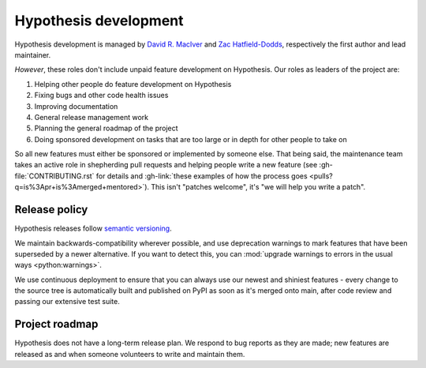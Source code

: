 ======================
Hypothesis development
======================

Hypothesis development is managed by `David R. MacIver <https://www.drmaciver.com>`_
and `Zac Hatfield-Dodds <https://zhd.dev>`_, respectively the first author and lead
maintainer.

*However*, these roles don't include unpaid feature development on Hypothesis.
Our roles as leaders of the project are:

1. Helping other people do feature development on Hypothesis
2. Fixing bugs and other code health issues
3. Improving documentation
4. General release management work
5. Planning the general roadmap of the project
6. Doing sponsored development on tasks that are too large or in depth for other people to take on

So all new features must either be sponsored or implemented by someone else.
That being said, the maintenance team takes an active role in shepherding pull requests and
helping people write a new feature (see :gh-file:`CONTRIBUTING.rst` for
details and :gh-link:`these examples of how the process goes
<pulls?q=is%3Apr+is%3Amerged+mentored>`). This isn't
"patches welcome", it's "we will help you write a patch".


.. _release-policy:

Release policy
==============

Hypothesis releases follow `semantic versioning <https://semver.org/>`_.

We maintain backwards-compatibility wherever possible, and use deprecation
warnings to mark features that have been superseded by a newer alternative.
If you want to detect this, you can
:mod:`upgrade warnings to errors in the usual ways <python:warnings>`.

We use continuous deployment to ensure that you can always use our newest and
shiniest features - every change to the source tree is automatically built and
published on PyPI as soon as it's merged onto main, after code review and
passing our extensive test suite.


Project roadmap
===============

Hypothesis does not have a long-term release plan.  We respond to bug reports
as they are made; new features are released as and when someone volunteers to
write and maintain them.
